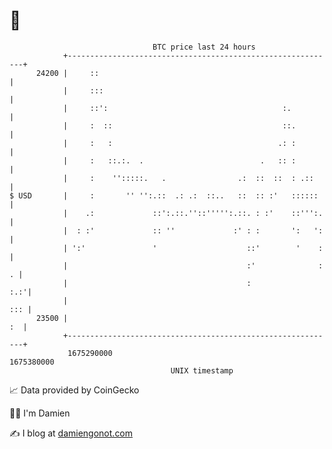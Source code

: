 * 👋

#+begin_example
                                   BTC price last 24 hours                    
               +------------------------------------------------------------+ 
         24200 |     ::                                                     | 
               |     :::                                                    | 
               |     ::':                                       :.          | 
               |     :  ::                                      ::.         | 
               |     :   :                                     .: :         | 
               |     :   ::.:.  .                          .   :: :         | 
               |     :    '':::::.   .                .:  ::  ::  : .::     | 
   $ USD       |     :       '' '':.::  .: .:  ::..   ::  :: :'   ::::::    | 
               |    .:             ::':.::.''::''''':.::. : :'    ::''':.   | 
               |  : :'             :: ''             :' : :       ':   ':   | 
               | ':'               '                    ::'        '    :   | 
               |                                        :'              : . | 
               |                                        :               :.:'| 
               |                                                        ::: | 
         23500 |                                                         :  | 
               +------------------------------------------------------------+ 
                1675290000                                        1675380000  
                                       UNIX timestamp                         
#+end_example
📈 Data provided by CoinGecko

🧑‍💻 I'm Damien

✍️ I blog at [[https://www.damiengonot.com][damiengonot.com]]
